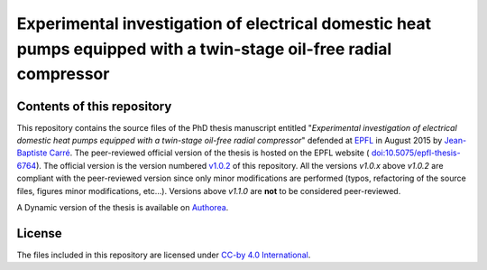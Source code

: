 ==================================================================================================================
Experimental investigation of electrical domestic heat pumps equipped with a twin-stage oil-free radial compressor
==================================================================================================================

Contents of this repository
---------------------------

This repository contains the source files of the PhD thesis manuscript
entitled "*Experimental investigation of electrical domestic heat
pumps equipped with a twin-stage oil-free radial compressor*" defended
at `EPFL <http://www.epfl.ch>`_ in August 2015 by `Jean-Baptiste Carré
<https://github.com/speredenn/>`_. The peer-reviewed official version
of the thesis is hosted on the EPFL website (
`doi:10.5075/epfl-thesis-6764
<http://dx.doi.org/10.5075/epfl-thesis-6764>`_). The official version
is the version numbered `v1.0.2
<https://github.com/speredenn/epfl-leni-oilfree-radial-cp-hp/releases/tag/v1.0.2>`_
of this repository. All the versions *v1.0.x* above *v1.0.2* are
compliant with the peer-reviewed version since only minor
modifications are performed (typos, refactoring of the source files,
figures minor modifications, etc...). Versions above *v1.1.0* are **not** to
be considered peer-reviewed.

A Dynamic version of the thesis is available on `Authorea
<https://www.authorea.com/users/54640/articles/71121/>`_.

License
-------

The files included in this repository are licensed under `CC-by 4.0
International <https://creativecommons.org/licenses/by/4.0/>`_.
